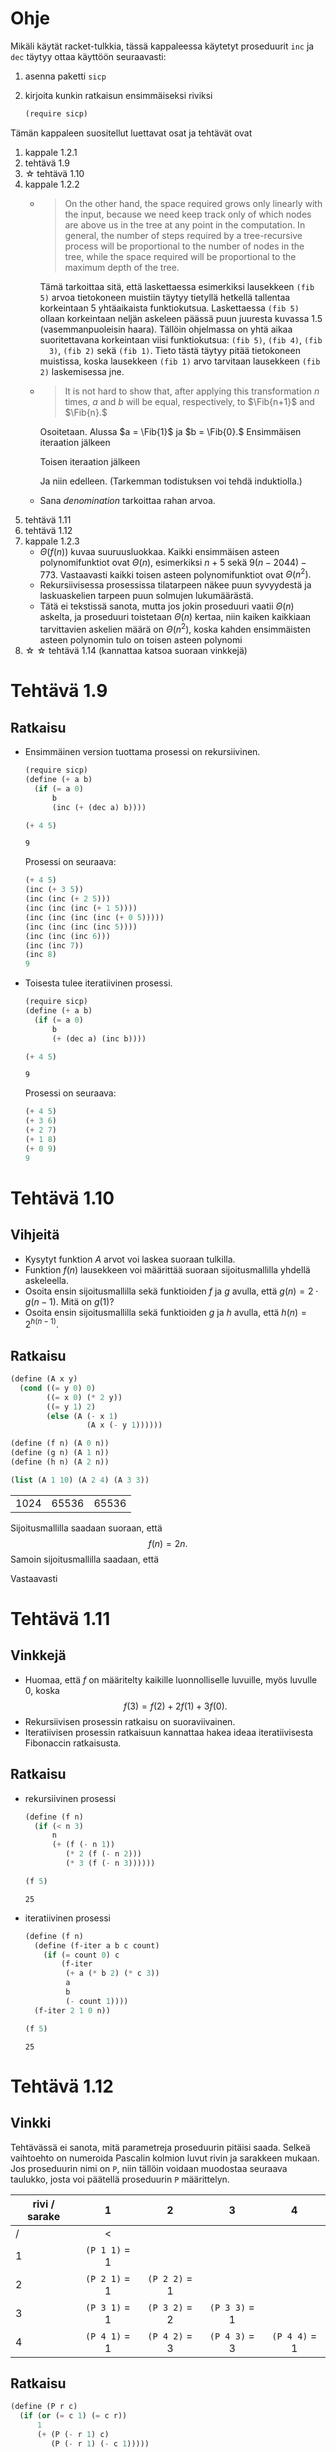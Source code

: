#+LATEX_CLASS_OPTIONS: [a4paper, 12pt]
#+LATEX_HEADER: \usepackage{forest}
#+LATEX_HEADER: \usepackage{pdflscape}
#+LATEX_HEADER: \usepackage[left=2.5cm,top=3cm,right=2.5cm,bottom=3cm,nohead,foot=2cm]{geometry}


* Ohje
  Mikäli käytät racket-tulkkia, tässä kappaleessa käytetyt proseduurit
  ~inc~ ja ~dec~ täytyy ottaa käyttöön seuraavasti:
  1. asenna paketti ~sicp~
  2. kirjoita kunkin ratkaisun ensimmäiseksi riviksi
     #+BEGIN_SRC scheme
     (require sicp)
     #+END_SRC

  Tämän kappaleen suositellut luettavat osat ja tehtävät ovat
  1. kappale 1.2.1
  2. tehtävä 1.9
  3. \star tehtävä 1.10
  4. kappale 1.2.2
     - 
        #+BEGIN_QUOTE
        On the other hand, the space required grows only linearly with
        the input, because we need keep track only of which nodes are
        above us in the tree at any point in the computation. In
        general, the number of steps required by a tree-recursive
        process will be proportional to the number of nodes in the
        tree, while the space required will be proportional to the
        maximum depth of the tree.
        #+END_QUOTE
        Tämä tarkoittaa sitä, että laskettaessa esimerkiksi lausekkeen
        ~(fib 5)~ arvoa tietokoneen muistiin täytyy tietyllä hetkellä
        tallentaa korkeintaan 5 yhtäaikaista funktiokutsua.
        Laskettaessa ~(fib 5)~ ollaan korkeintaan neljän askeleen
        päässä puun juuresta kuvassa 1.5 (vasemmanpuoleisin
        haara). Tällöin ohjelmassa on yhtä aikaa suoritettavana
        korkeintaan viisi funktiokutsua: ~(fib 5)~, ~(fib 4)~, ~(fib
        3)~, ~(fib 2)~ sekä ~(fib 1)~. Tieto tästä täytyy pitää
        tietokoneen muistissa, koska lausekkeen ~(fib 1)~ arvo
        tarvitaan lausekkeen ~(fib 2)~ laskemisessa jne.
     - @@latex:
       \newcommand{\Fib}[1]{\operatorname{Fib}\left(#1\right)}@@
       #+BEGIN_QUOTE
       It is not hard to show that, after applying this transformation
       \(n\) times, \(a\) and \(b\) will be equal, respectively, to
       \(\Fib{n+1}\) and \(\Fib{n}.\)
       #+END_QUOTE
       Osoitetaan. Alussa \(a = \Fib{1}\) ja \(b = \Fib{0}.\)
       Ensimmäisen iteraation jälkeen 
       \begin{align*}
       a &= \Fib{1} + \Fib{0} = \Fib{2}\\
       b &= \Fib{1}.
       \end{align*}
       Toisen iteraation jälkeen
       \begin{align*}
       a &= \Fib{2} + \Fib{1} = \Fib{3}\\
       b &= \Fib{2}.
       \end{align*}
       Ja niin edelleen. (Tarkemman todistuksen voi tehdä induktiolla.)
     - Sana /denomination/ tarkoittaa rahan arvoa.
  5. tehtävä 1.11
  6. tehtävä 1.12
  7. kappale 1.2.3
     - \(\Theta(f(n))\) kuvaa suuruusluokkaa. Kaikki ensimmäisen
       asteen polynomifunktiot ovat \(\Theta(n),\) esimerkiksi \(n +
       5\) sekä \(9(n-2044)-773.\) Vastaavasti kaikki toisen asteen
       polynomifunktiot ovat \(\Theta(n^2).\)
     - Rekursiivisessa prosessissa tilatarpeen näkee puun syvyydestä
       ja laskuaskelien tarpeen puun solmujen lukumäärästä.
     - Tätä ei tekstissä sanota, mutta jos jokin proseduuri vaatii
       \(\Theta(n)\) askelta, ja proseduuri toistetaan \(\Theta(n)\)
       kertaa, niin kaiken kaikkiaan tarvittavien askelien määrä on
       \(\Theta(n^2),\) koska kahden ensimmäisten asteen polynomin
       tulo on toisen asteen polynomi
  8. \star \star tehtävä 1.14 (kannattaa katsoa suoraan vinkkejä)
* Tehtävä 1.9
** Ratkaisu
   - Ensimmäinen version tuottama prosessi on rekursiivinen.
     #+BEGIN_SRC scheme :exports both :cache yes
       (require sicp)
       (define (+ a b)
         (if (= a 0) 
             b 
             (inc (+ (dec a) b))))

       (+ 4 5)
     #+END_SRC

     #+RESULTS[1c3c088676acfbb56ce4fef47cac3993e04829db]:
     : 9

     Prosessi on seuraava:
     #+BEGIN_SRC scheme :exports code
       (+ 4 5)
       (inc (+ 3 5))
       (inc (inc (+ 2 5)))
       (inc (inc (inc (+ 1 5))))
       (inc (inc (inc (inc (+ 0 5)))))
       (inc (inc (inc (inc 5))))
       (inc (inc (inc 6)))
       (inc (inc 7))
       (inc 8)
       9
     #+END_SRC

   - Toisesta tulee iteratiivinen prosessi.
     #+BEGIN_SRC scheme :exports both :cache yes
       (require sicp)
       (define (+ a b)
         (if (= a 0) 
             b 
             (+ (dec a) (inc b))))

       (+ 4 5)
     #+END_SRC

     #+RESULTS[5e8433b7b306bf320460ef8abe88af1dc627ca2b]:
     : 9

     Prosessi on seuraava:
     #+BEGIN_SRC scheme :exports code
       (+ 4 5)
       (+ 3 6)
       (+ 2 7)
       (+ 1 8)
       (+ 0 9)
       9
     #+END_SRC
* Tehtävä 1.10
** Vihjeitä
   - Kysytyt funktion \(A\) arvot voi laskea suoraan tulkilla.
   - Funktion \(f(n)\) lausekkeen voi määrittää suoraan
     sijoitusmallilla yhdellä askeleella.
   - Osoita ensin sijoitusmallilla sekä funktioiden \(f\) ja \(g\)
     avulla, että \(g(n) = 2\cdot g(n-1).\) Mitä on \(g(1)\)?
   - Osoita ensin sijoitusmallilla sekä funktioiden \(g\) ja \(h\)
     avulla, että \(h(n) = 2^{h(n-1)}.\)
** Ratkaisu
   #+BEGIN_SRC scheme :exports both :cache yes
     (define (A x y)
       (cond ((= y 0) 0)
             ((= x 0) (* 2 y))
             ((= y 1) 2)
             (else (A (- x 1)
                      (A x (- y 1))))))

     (define (f n) (A 0 n))
     (define (g n) (A 1 n))
     (define (h n) (A 2 n))

     (list (A 1 10) (A 2 4) (A 3 3))
   #+END_SRC

   #+RESULTS[a4735632561469282b6639f82f9a62f94e58fb80]:
   | 1024 | 65536 | 65536 |

   Sijoitusmallilla saadaan suoraan, että \[ f(n) = 2n. \]
   Samoin sijoitusmallilla saadaan, että 
   \begin{align*}
   g(n) &= A(1, n)\\
   &= A(0, A(1, n-1))\\
   &= f(A(1, n-1))\\
   &= 2\cdot A(1, n-1)\\
   &= 2\cdot g(n-1)\\ 
   & = 2^2\cdot g(n-2) = \cdots = 2^{n-1}\cdot g(1) = 2^{n-1}\cdot 2 = 2^n.
   \end{align*}
   Vastaavasti
   \begin{align*}
   h(n) &= A (2, n)\\
   &= A (1, A(2, n-1))\\
   &= g (A(2, n-1))\\
   &= 2^{A(2, n-1)}\\
   &= 2^{h(n-1)}\\
   &= 2^{2^{h(n-2)}} = \cdots = \underbrace{2^{2^{{\cdot}^{{\cdot}^{{\cdot}^2}}}}}_{\text{$n$ kpl}}.
   \end{align*}
* Tehtävä 1.11
** Vinkkejä
   - Huomaa, että \(f\) on määritelty kaikille luonnolliselle
     luvuille, myös luvulle 0, koska \[ f(3) = f(2) + 2f(1) + 3f(0).\]
   - Rekursiivisen prosessin ratkaisu on suoraviivainen.
   - Iteratiivisen prosessin ratkaisuun kannattaa hakea ideaa
     iteratiivisesta Fibonaccin ratkaisusta.
** Ratkaisu
   - rekursiivinen prosessi
     #+BEGIN_SRC scheme :exports both :cache yes
       (define (f n)
         (if (< n 3)
             n
             (+ (f (- n 1))
                (* 2 (f (- n 2)))
                (* 3 (f (- n 3))))))

       (f 5)
     #+END_SRC

     #+RESULTS[3af9a5ee9a44a5b4141e37b0b7567bb3af22a853]:
     : 25

   - iteratiivinen prosessi
     #+BEGIN_SRC scheme :exports both :cache yes
       (define (f n)
         (define (f-iter a b c count)
           (if (= count 0) c
               (f-iter
                (+ a (* b 2) (* c 3))
                a
                b
                (- count 1))))
         (f-iter 2 1 0 n))

       (f 5)
     #+END_SRC

     #+RESULTS[d8d094e10f17981fd58a96ffd8fbcf94ffd6918d]:
     : 25

* Tehtävä 1.12
** Vinkki
   Tehtävässä ei sanota, mitä parametreja proseduurin pitäisi
   saada. Selkeä vaihtoehto on numeroida Pascalin kolmion luvut rivin
   ja sarakkeen mukaan. Jos proseduurin nimi on ~P~, niin tällöin
   voidaan muodostaa seuraava taulukko, josta voi päätellä proseduurin
   ~P~ määrittelyn.
   | rivi / sarake | 1             | 2             | 3             | 4             |
   |---------------+---------------+---------------+---------------+---------------|
   |             / | <             |               |               |               |
   |               | <c>           | <c>           | <c>           | <c>           |
   |             1 | ~(P 1 1)~ = 1 |               |               |               |
   |             2 | ~(P 2 1)~ = 1 | ~(P 2 2)~ = 1 |               |               |
   |             3 | ~(P 3 1)~ = 1 | ~(P 3 2)~ = 2 | ~(P 3 3)~ = 1 |               |
   |             4 | ~(P 4 1)~ = 1 | ~(P 4 2)~ = 3 | ~(P 4 3)~ = 3 | ~(P 4 4)~ = 1 |
** Ratkaisu
   #+BEGIN_SRC scheme :exports both :cache yes
     (define (P r c)
       (if (or (= c 1) (= c r))
           1
           (+ (P (- r 1) c) 
              (P (- r 1) (- c 1)))))

     (list (P 4 1) (P 4 2) (P 4 3) (P 4 4))
   #+END_SRC

   #+RESULTS[aa7bf4b8da2633409ec81b749e945d03835e3d36]:
   | 1 | 3 | 3 | 1 |

* Tehtävä 1.14
** Vinkkejä
   - Puun piirtäminen on työlästä mutta erittäin hyödyllistä toista,
     paljon vaikeampaa osaa varten.
   - Alla \(n\) on rahasumma (ei erilaisten kolikoiden määrä).
   - Päättele piirtämästäsi puusta mikä on funktio \(f\) lausekkeessa
     \(\Theta(f(n))\) kun käytössä on vain yksi kolikkotyyppi (sentin
     kolikko).
   - Selitä miksi puuhun tulee noin \(\frac{n}{2}\) uutta haaraa,
     jossa käytössä on vain sentin kolikko, kun käyttöön otetaan
     toinen, viiden sentin kolikko. Päättele tästä funktion \(f\)
     lauseke.
   - Kuinka monta uutta \ldquo{}osaa\rdquo puuhun tulee, kun kolmas,
     kymmenen sentin kolikko otetaan käyttöön. Mikä on tällöin \(f\)?
   - Päättele tästä \(f,\) kun käytössä on viisi kolikkoa.
** Ratkaisu
   # apukoodi, jolla generoidaan puun kuvaus latexin forest-pakettia
   # varten
   #+BEGIN_SRC scheme :exports none :cache yes
    (require racket/format)

    (define (make-binary-tree node left right)
      (list node left right))
    (define (make-leaf node)
      (make-binary-tree node '() '()))
    (define (node btree)
      (car btree))
    (define (left btree)
      (cadr btree))
    (define (right btree)
      (caddr btree))

    (define (count-change amount)
      (cc amount 5))

    (define (cc amount kinds-of-coins)
                 (let ((children
                        (cond ((= amount 0) (cons '() (make-leaf 1)))
                              ((or (< amount 0) 
                                   (= kinds-of-coins 0)) 
                               (cons '() (make-leaf 0)))
                              (else 
                               (cons (cc amount (- kinds-of-coins 1))
                                     (cc (- amount (first-denomination 
                                                    kinds-of-coins))
                                         kinds-of-coins))))))
                   (make-binary-tree `(cc ,amount ,kinds-of-coins) 
                                     (car children)
                                     (cdr children))))


    (define (first-denomination kinds-of-coins)
      (cond ((= kinds-of-coins 1) 1)
            ((= kinds-of-coins 2) 5)
            ((= kinds-of-coins 3) 10)
            ((= kinds-of-coins 4) 25)
            ((= kinds-of-coins 5) 50)))

    (define (binary-tree-to-forest bt)
      (if (null? bt)
          ""
          (string-append
           "["
           (~a (node bt))
           (binary-tree-to-forest (left bt))
           (binary-tree-to-forest (right bt))
           "]")))
            
    (binary-tree-to-forest (count-change 11))
   #+END_SRC

   #+RESULTS[ce5047f7c33c68ad5c05b93aade6ac950b9397e5]:
   : [(cc 11 5)[(cc 11 4)[(cc 11 3)[(cc 11 2)[(cc 11 1)[(cc 11 0)[0]][(cc 10 1)[(cc 10 0)[0]][(cc 9 1)[(cc 9 0)[0]][(cc 8 1)[(cc 8 0)[0]][(cc 7 1)[(cc 7 0)[0]][(cc 6 1)[(cc 6 0)[0]][(cc 5 1)[(cc 5 0)[0]][(cc 4 1)[(cc 4 0)[0]][(cc 3 1)[(cc 3 0)[0]][(cc 2 1)[(cc 2 0)[0]][(cc 1 1)[(cc 1 0)[0]][(cc 0 1)[1]]]]]]]]]]]]][(cc 6 2)[(cc 6 1)[(cc 6 0)[0]][(cc 5 1)[(cc 5 0)[0]][(cc 4 1)[(cc 4 0)[0]][(cc 3 1)[(cc 3 0)[0]][(cc 2 1)[(cc 2 0)[0]][(cc 1 1)[(cc 1 0)[0]][(cc 0 1)[1]]]]]]]][(cc 1 2)[(cc 1 1)[(cc 1 0)[0]][(cc 0 1)[1]]][(cc -4 2)[0]]]]][(cc 1 3)[(cc 1 2)[(cc 1 1)[(cc 1 0)[0]][(cc 0 1)[1]]][(cc -4 2)[0]]][(cc -9 3)[0]]]][(cc -14 4)[0]]][(cc -39 5)[0]]]

  \begin{forest}
  for tree={font=\tiny, s sep-=5pt, draw, rounded corners},
  [(cc 11 5)[(cc 11 4)[(cc 11 3)[(cc 11 2)[(cc 11 1)[(cc 11 0)[0]][(cc 10 1)[(cc 10 0)[0]][(cc 9 1)[(cc 9 0)[0]][(cc 8 1)[(cc 8 0)[0]][(cc 7 1)[(cc 7 0)[0]][(cc 6 1)[(cc 6 0)[0]][(cc 5 1)[(cc 5 0)[0]][(cc 4 1)[(cc 4 0)[0]][(cc 3 1)[(cc 3 0)[0]][(cc 2 1)[(cc 2 0)[0]][(cc 1 1)[(cc 1 0)[0]][(cc 0 1)[1]]]]]]]]]]]]][(cc 6 2)[(cc 6 1)[(cc 6 0)[0]][(cc 5 1)[(cc 5 0)[0]][(cc 4 1)[(cc 4 0)[0]][(cc 3 1)[(cc 3 0)[0]][(cc 2 1)[(cc 2 0)[0]][(cc 1 1)[(cc 1 0)[0]][(cc 0 1)[1]]]]]]]][(cc 1 2)[(cc 1 1)[(cc 1 0)[0]][(cc 0 1)[1]]][(cc -4 2)[0]]]]][(cc 1 3)[(cc 1 2)[(cc 1 1)[(cc 1 0)[0]][(cc 0 1)[1]]][(cc -4 2)[0]]][(cc -9 3)[0]]]][(cc -14 4)[0]]][(cc -39 5)[0]]]
  \end{forest}

  - Ohjelman tarvitsema tila on puun korkeus eli \(\Theta(n).\)
  - Kun käytössä on vain sentin kolikko, ohjelman tarvitsemien
    laskenta-askelien määrä on \(\Theta(n).\) Esimerkiksi kuvan
    haarassa ~(c 11 1)~ on \(3\cdot 11 + 2\) solmua. Yleisesti ottaen
    solmujen määrä olisi \(3n + 2 = \Theta(n).\)
  - Kun käyttöön otetaan myös viiden sentin kolikko, puuhun tulee noin
    \(\frac{n}{5} = \Theta(n)\) uutta haaraa, joissa käytössä on vain
    sentin kolikko. Kuvassa nämä ovat ~(cc 6 1)~ sekä ~(cc 1
    1)~. Kussakin näissä on suuruusluokkaa \(n\) solmua. Tarkalleen
    ottaen haarassa ~(cc 6 1)~ on \(3\cdot(11-5)+2\) solmua, eli
    yleisesti vastaavassa haarassa olisi \(3(n-5)+2 = \Theta(n)\)
    solmua. Vastaavasti haarassa ~(cc 1 1)~ on \(3\cdot(11-2\cdot
    5)+2\) solmua, eli yleisesti vastaavassa haarassa olisi
    \(3(n-2\cdot 5)+2 = \Theta(n)\) solmua. Kussakin \(\Theta(n)\)
    haarassa on siis \(\Theta(n)\) solmua, joten kaiken kaikkiaan
    solmuja on \(\Theta(n^2)\).
  - Vastaavasti kun kymmenen sentin kolikko otetaan käyttöön, haaroja
    joissa käytössä on korkeintaan viiden sentin kolikko syntyy noin
    \(\frac{n}{10} = \Theta(n).\) Niinpä solmuja on \(\Theta(n^3).\)
  - Viidellä kolikolla solmuja on \(\Theta(n^5).\)
